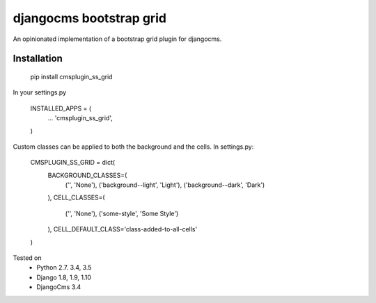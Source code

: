 
djangocms bootstrap grid
==================================

An opinionated implementation of a bootstrap grid plugin for djangocms.

Installation
------------

    pip install cmsplugin_ss_grid

In your settings.py

    INSTALLED_APPS = (
        ...
        'cmsplugin_ss_grid',
    )

Custom classes can be applied to both the background and the cells.  In settings.py:

    CMSPLUGIN_SS_GRID = dict(
        BACKGROUND_CLASSES=(
            ('', 'None'),
            ('background--light', 'Light'),
            ('background--dark', 'Dark')
        ),
        CELL_CLASSES=(
            ('', 'None'),
            ('some-style', 'Some Style')
        ),
        CELL_DEFAULT_CLASS='class-added-to-all-cells'
    )


Tested on
    * Python 2.7. 3.4, 3.5
    * Django 1.8, 1.9, 1.10
    * DjangoCms 3.4
